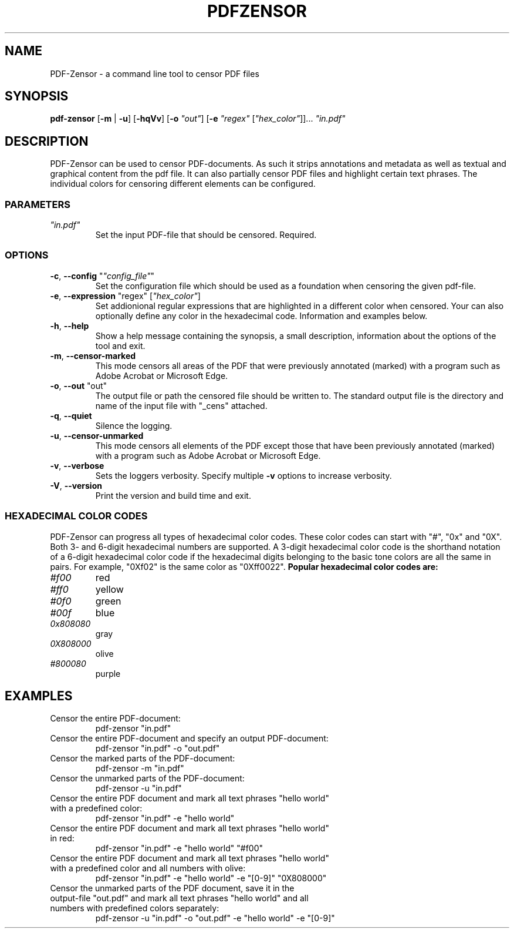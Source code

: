 .TH "PDFZENSOR" "1" "0.815"
.SH NAME
PDF-Zensor - a command line tool to censor PDF files
.SH SYNOPSIS
.B pdf-zensor
[\fB\-m\fR | \fB\-u\fR] [\fB\-hqVv\fR] [\fB\-o\fR \fI"out"\fR] [\fB\-e\fR \fI"regex"\fR [\fI"hex_color"\fR]]... \fI"in.pdf"\fR
.SH DESCRIPTION
PDF-Zensor can be used to censor PDF-documents. As such it strips annotations and metadata as well as textual and graphical content from the pdf file. It can also partially censor PDF files and highlight certain text phrases. The individual colors for censoring different elements can be configured.
.SS PARAMETERS
.TP
\fI"in.pdf"\fP
Set the input PDF-file that should be censored. Required.
.SS OPTIONS
.TP
\fB\-c\fP, \fB\--config\fP "\fI"config_file"\fR"
Set the configuration file which should be used as a foundation when censoring the given pdf-file.
.TP
\fB\-e\fP, \fB\--expression\fP "regex" [\fI"hex_color"\fR]
Set addionional regular expressions that are highlighted in a different color when censored. Your can also optionally define any color in the hexadecimal code. Information and examples below.
.TP
\fB\-h\fP, \fB\--help\fP
Show a help message containing the synopsis, a small description, information about the options of the tool and exit.
.TP
\fB\-m\fP, \fB\--censor-marked\fP
This mode censors all areas of the PDF that were previously annotated (marked) with a program such as Adobe Acrobat or Microsoft Edge.
.TP
\fB\-o\fP, \fB\--out\fP "out"
The output file or path the censored file should be written to. The standard output file is the directory and name of the input file with "_cens" attached.
.TP
\fB\-q\fP, \fB\--quiet\fP
Silence the logging.
.TP
\fB\-u\fP, \fB\--censor-unmarked\fP
This mode censors all elements of the PDF except those that have been previously annotated (marked) with a program such as Adobe Acrobat or Microsoft Edge.
.TP
\fB\-v\fP, \fB\--verbose\fP
Sets the loggers verbosity. Specify multiple \fB\-v\fP options to increase verbosity.
.TP
\fB\-V\fP, \fB\--version\fP
Print the version and build time and exit.
.SS HEXADECIMAL COLOR CODES
PDF-Zensor can progress all types of hexadecimal color codes. These color codes can start with "#", "0x" and "0X". Both 3- and 6-digit hexadecimal numbers are supported. A 3-digit hexadecimal color code is the shorthand notation of a 6-digit hexadecimal color code if the hexadecimal digits belonging to the basic tone colors are all the same in pairs. For example, "0Xf02" is the same color as "0Xff0022".
\fBPopular hexadecimal color codes are:\fR
.TP
\fI#f00\fR
red
.TP
\fI#ff0\fR
yellow
.TP
\fI#0f0\fR
green
.TP
\fI#00f\fR
blue
.TP
\fI0x808080\fR
gray
.TP
\fI0X808000\fR
olive
.TP
\fI#800080\fR
purple
.SH EXAMPLES
.TP
Censor the entire PDF-document:
pdf-zensor "in.pdf"
.TP
Censor the entire PDF-document and specify an output PDF-document:
pdf-zensor "in.pdf" -o "out.pdf"
.TP
Censor the marked parts of the PDF-document:
pdf-zensor -m "in.pdf"
.TP
Censor the unmarked parts of the PDF-document:
pdf-zensor -u "in.pdf"
.TP
Censor the entire PDF document and mark all text phrases "hello world" with a predefined color:
pdf-zensor "in.pdf" -e "hello world"
.TP
Censor the entire PDF document and mark all text phrases "hello world" in red:
pdf-zensor "in.pdf" -e "hello world" "#f00"
.TP
Censor the entire PDF document and mark all text phrases "hello world" with a predefined color and all numbers with olive:
pdf-zensor "in.pdf" -e "hello world" -e "[0-9]" "0X808000"
.TP
Censor the unmarked parts of the PDF document, save it in the output-file "out.pdf" and mark all text phrases "hello world" and all numbers with predefined colors separately:
pdf-zensor -u "in.pdf" -o "out.pdf" -e "hello world" -e "[0-9]"
